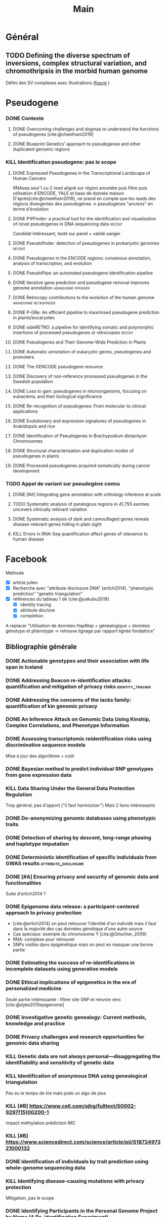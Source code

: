#+title: Main
#+COLUMNS: %25ITEM %YEAR %TAGS %TODO
#+filetags: biblio


* Général
** TODO Defining the diverse spectrum of inversions, complex structural variation, and chromothripsis in the morbid human genome
:PROPERTIES:
:TITLE:    Defining the diverse spectrum of inversions, complex structural variation, and chromothripsis in the morbid human genome
:BTYPE:    article
:CUSTOM_ID: collins2017
:AUTHOR:   Ryan L. Collins and Harrison Brand and Claire E. Redin and Carrie Hanscom and Caroline Antolik and Matthew R. Stone and Joseph T. Glessner and Tamara Mason and Giulia Pregno and Naghmeh Dorrani and Giorgia Mandrile and Daniela Giachino and Danielle Perrin and Cole Walsh and Michelle Cipicchio and Maura Costello and Alexei Stortchevoi and Joon-Yong An and Benjamin B. Currall and Catarina M. Seabra and Ashok Ragavendran and Lauren Margolin and Julian A. Martinez-Agosto and Diane Lucente and Brynn Levy and Stephan J. Sanders and Ronald J. Wapner and Fabiola Quintero-Rivera and Wigard Kloosterman and Michael E. Talkowski
:JOURNAL:  Genome Biology
:YEAR:     2017
:VOLUME:   18
:NUMBER:   1
:PAGES:    36
:DOI:      10.1186/s13059-017-1158-6
:URL:      http://dx.doi.org/10.1186/s13059-017-1158-6
:END:
Défini des SV complexes avec illustrations ([[https://link.springer.com/article/10.1186/s13059-017-1158-6/figures/2][figure]] )
* Pseudogene
:PROPERTIES:
:CATEGORY: pseudogene
:END:

*** DONE Contexte
CLOSED: [2024-06-24 lun. 11:52]
**** DONE Overcoming challenges and dogmas to understand the functions of pseudogenes [cite:@cheetham2019]
CLOSED: [2024-06-12 mer. 18:00] SCHEDULED: <2024-06-10 lun.>
:PROPERTIES:
:TITLE:    Overcoming challenges and dogmas to understand the functions of pseudogenes
:BTYPE:    article
:CUSTOM_ID: cheetham2019
:AUTHOR:   Seth W. Cheetham and Geoffrey J. Faulkner and Marcel E. Dinger
:JOURNAL:  Nature Reviews Genetics
:YEAR:     2019
:VOLUME:   21
:NUMBER:   3
:PAGES:    191-201
:DOI:      10.1038/s41576-019-0196-1
:URL:      http://dx.doi.org/10.1038/s41576-019-0196-1
:END:
**** DONE Blueprint Genetics’ approach to pseudogenes and other duplicated genomic regions
CLOSED: [2024-06-14 ven. 17:17]
:PROPERTIES:
:TITLE:    Blueprint Genetics’ approach to pseudogenes and other duplicated genomic regions
:BTYPE:    misc
:CUSTOM_ID: blueprint2020
:AUTHOR:   BluePrint Genetics
:YEAR:     2020
:URL:      https://blueprintgenetics.com/pseudogene/
:NOTE:     Accessed 2024-06-14
:END:

*** KILL Identification pseudogene: pas le scope
CLOSED: [2024-07-22 Mon 17:07]
**** DONE Expressed Pseudogenes in the Transcriptional Landscape of Human Cancers
CLOSED: [2024-06-10 lun. 16:55]
:PROPERTIES:
:TITLE:    Expressed Pseudogenes in the Transcriptional Landscape of Human Cancers
:BTYPE:    article
:CUSTOM_ID: kalyana-sundaram2012
:AUTHOR:   Shanker Kalyana-Sundaram and Chandan Kumar-Sinha and Sunita Shankar and Dan R. Robinson and Yi-Mi Wu and Xuhong Cao and Irfan A. Asangani and Vishal Kothari and John R. Prensner and Robert J. Lonigro and Matthew K. Iyer and Terrence Barrette and Achiraman Shanmugam and Saravana M. Dhanasekaran and Nallasivam Palanisamy and Arul M. Chinnaiyan
:JOURNAL:  Cell
:YEAR:     2012
:VOLUME:   149
:NUMBER:   7
:PAGES:    1622-1634
:DOI:      10.1016/j.cell.2012.04.041
:URL:      http://dx.doi.org/10.1016/j.cell.2012.04.041
:END:

RNAseq seul
1 ou 2 read aligné sur région annotéte puis filtre puis utilisation d'ENCODE, YALE et base de donnée maison
D'après[cite:@cheetham2019], ne prend en compte que les reads des régions divergentes des pseudogènes -> pseudogènes "anciens" en terme d'évolution
**** DONE PΨFinder: a practical tool for the identification and visualization of novel pseudogenes in DNA sequencing data :récent:
:PROPERTIES:
:TITLE:    PΨFinder: a practical tool for the identification and visualization of novel pseudogenes in DNA sequencing data
:BTYPE:    article
:CUSTOM_ID: abrahamsson2022ppsifinder
:AUTHOR:   Sanna Abrahamsson and Frida Eiengård and Anna Rohlin and Marcela Dávila López
:JOURNAL:  BMC Bioinformatics
:YEAR:     2022
:VOLUME:   23
:NUMBER:   1
:PAGES:    59
:DOI:      10.1186/s12859-022-04583-4
:URL:      http://dx.doi.org/10.1186/s12859-022-04583-4
:END:
Candidat intéressant, testé sur panel + validé sanger
**** DONE Pseudofinder: detection of pseudogenes in prokaryotic genomes :récent:
CLOSED: [2024-06-24 lun. 15:15]
:PROPERTIES:
:TITLE:    Pseudofinder: Detection of Pseudogenes in Prokaryotic Genomes
:BTYPE:    article
:CUSTOM_ID: syber2022pseudofinder
:AUTHOR:   Mitchell J Syberg-Olsen and Arkadiy I Garber and Patrick J Keeling and John P McCutcheon and Filip Husnik
:JOURNAL:  Molecular Biology and Evolution
:YEAR:     2022
:VOLUME:   39
:NUMBER:   7
:PAGES:    nil
:DOI:      10.1093/molbev/msac153
:URL:      http://dx.doi.org/10.1093/molbev/msac153
:END:
**** DONE Pseudogenes in the ENCODE regions: consensus annotation, analysis of transcription, and evolution
CLOSED: [2024-07-17 Wed 16:39] SCHEDULED: <2024-07-15 lun.>
:PROPERTIES:
:TITLE:    Pseudogenes in the ENCODE regions: consensus annotation, analysis of transcription, and evolution
:BTYPE:    article
:CUSTOM_ID: zheng2007pseudogenes
:AUTHOR:   Zheng, Deyou and Frankish, Adam and Baertsch, Robert and Kapranov, Philipp and Reymond, Alexandre and Choo, Siew Woh and Lu, Yontao and Denoeud, France and Antonarakis, Stylianos E and Snyder, Michael and others
:JOURNAL:  Genome research
:VOLUME:   17
:NUMBER:   6
:PAGES:    839--851
:YEAR:     2007
:PUBLISHER: Cold Spring Harbor Lab
:END:

**** DONE PseudoPipe: an automated pseudogene identification pipeline
CLOSED: [2024-06-26 mer. 14:03]
:PROPERTIES:
:TITLE:    PseudoPipe: an automated pseudogene identification pipeline
:BTYPE:    article
:CUSTOM_ID: zhang2006pseudopipe
:AUTHOR:   Zhaolei Zhang and Nicholas Carriero and Deyou Zheng and John Karro and Paul M. Harrison and Mark Gerstein
:JOURNAL:  Bioinformatics
:YEAR:     2006
:VOLUME:   22
:NUMBER:   12
:PAGES:    1437-1439
:DOI:      10.1093/bioinformatics/btl116
:URL:      http://dx.doi.org/10.1093/bioinformatics/btl116
:END:

**** DONE Iterative gene prediction and pseudogene removal improves genome annotation :abandonné:ppfinder:
CLOSED: [2024-06-26 mer. 14:38] SCHEDULED: <2024-06-26 mer.>
:PROPERTIES:
:TITLE:    Iterative gene prediction and pseudogene removal improves genome annotation
:BTYPE:    article
:CUSTOM_ID: van2006ppfinder
:AUTHOR:   Marijke J. van Baren and Michael R. Brent
:JOURNAL:  Genome Research
:YEAR:     2006
:VOLUME:   16
:NUMBER:   5
:PAGES:    678-685
:DOI:      10.1101/gr.4766206
:URL:      http://dx.doi.org/10.1101/gr.4766206
:END:

**** DONE Retrocopy contributions to the evolution of the human genome :abandonné:retrofinder:
CLOSED: [2024-06-27 jeu. 17:44] SCHEDULED: <2024-06-27 jeu.>
:PROPERTIES:
:TITLE:    Retrocopy contributions to the evolution of the human genome
:BTYPE:    article
:CUSTOM_ID: baertsch2008retrofinder
:AUTHOR:   Baertsch, Robert and Diekhans, Mark and Kent, W James and Haussler, David and Brosius, Jürgen
:JOURNAL:  BMC Genomics
:YEAR:     2008
:VOLUME:   9
:NUMBER:   1
:PAGES:    466
:ISSN:     1471-2164
:DOI:      10.1186/1471-2164-9-466
:URL:      http://dx.doi.org/10.1186/1471-2164-9-466
:PUBLISHER: Springer Science and Business Media LLC
:END:

**** DONE P-GRe: An efficient pipeline to maximised pseudogene prediction in plants/eucaryotes
CLOSED: [2024-07-08 lun. 16:48] SCHEDULED: <2024-07-08 lun.>
:PROPERTIES:
:TITLE:    P-GRe: An efficient pipeline to maximised pseudogene prediction in plants/eucaryotes
:BTYPE:    article
:CUSTOM_ID: cabanac2023p
:AUTHOR:   Cabanac, S{\'e}bastien and Mathe, Catherine and Dunand, Christophe
:JOURNAL:  bioRxiv
:PAGES:    2023--12
:YEAR:     2023
:URL:   https://www.biorxiv.org/content/10.1101/2023.12.04.569967v1
:PUBLISHER: Cold Spring Harbor Laboratory
:END:
:LOGBOOK:
CLOCK: [2024-07-08 lun. 16:22]--[2024-07-08 lun. 16:48] =>  0:26
:END:
**** DONE sideRETRO: a pipeline for identifying somatic and polymorphic insertions of processed pseudogenes or retrocopies :récent:
CLOSED: [2024-07-09 mar. 10:05] SCHEDULED: <2024-07-09 mar.>
:PROPERTIES:
:TITLE:    sideRETRO: a pipeline for identifying somatic and polymorphic insertions of processed pseudogenes or retrocopies
:BTYPE:    article
:CUSTOM_ID: miller2021sideretro
:AUTHOR:   Miller, Thiago LA and Orpinelli Rego, Fernanda and Buzzo, Jos{\'e} Leonel L and Galante, Pedro AF
:JOURNAL:  Bioinformatics
:VOLUME:   37
:NUMBER:   3
:PAGES:    419--421
:YEAR:     2021
:URL:  https://academic.oup.com/bioinformatics/article/37/3/419/5876827?login=false
:PUBLISHER: Oxford University Press
:END:
**** DONE Pseudogenes and Their Genome-Wide Prediction in Plants
CLOSED: [2024-07-17 mer. 12:08] SCHEDULED: <2024-07-15 lun.>
:PROPERTIES:
:TITLE:    Pseudogenes and Their Genome-Wide Prediction in Plants
:BTYPE:    article
:CUSTOM_ID: ijms17121991
:AUTHOR:   Xiao, Jin and Sekhwal, Manoj Kumar and Li, Pingchuan and Ragupathy, Raja and Cloutier, Sylvie and Wang, Xiue and You, Frank M.
:JOURNAL:  International Journal of Molecular Sciences
:VOLUME:   17
:YEAR:     2016
:NUMBER:   12
:ARTICLE-NUMBER: 1991
:URL:      https://www.mdpi.com/1422-0067/17/12/1991
:PUBMEDID: 27916797
:ISSN:     1422-0067
:ABSTRACT: Pseudogenes are paralogs generated from ancestral functional genes (parents) during genome evolution, which contain critical defects in their sequences, such as lacking a promoter, having a premature stop codon or frameshift mutations. Generally, pseudogenes are functionless, but recent evidence demonstrates that some of them have potential roles in regulation. The majority of pseudogenes are generated from functional progenitor genes either by gene duplication (duplicated pseudogenes) or retro-transposition (processed pseudogenes). Pseudogenes are primarily identified by comparison to their parent genes. Bioinformatics tools for pseudogene prediction have been developed, among which PseudoPipe, PSF and Shiu’s pipeline are publicly available. We compared these three tools using the well-annotated Arabidopsis thaliana genome and its known 924 pseudogenes as a test data set. PseudoPipe and Shiu’s pipeline identified 80% of A. thaliana pseudogenes, of which 94% were shared, while PSF failed to generate adequate results. A need for improvement of the bioinformatics tools for pseudogene prediction accuracy in plant genomes was thus identified, with the ultimate goal of improving the quality of genome annotation in plants.
:DOI:      10.3390/ijms17121991
:END:
**** DONE Automatic annotation of eukaryotic genes, pseudogenes and promoters
CLOSED: [2024-07-17 Wed 15:00] SCHEDULED: <2024-07-17 mer.>
:PROPERTIES:
:TITLE:    Automatic annotation of eukaryotic genes, pseudogenes and promoters
:BTYPE:    article
:CUSTOM_ID: solovyev2006automatic
:AUTHOR:   Solovyev, Victor and Kosarev, Peter and Seledsov, Igor and Vorobyev, Denis
:URL:  https://genomebiology.biomedcentral.com/articles/10.1186/gb-2006-7-s1-s10
:JOURNAL:  Genome biology
:VOLUME:   7
:PAGES:    1--12
:YEAR:     2006
:URL: https://link.springer.com/article/10.1186/Gb-2006-7-S1-S10
:PUBLISHER: Springer
:END:
**** DONE The GENCODE pseudogene resource
CLOSED: [2024-07-17 Wed 15:15] SCHEDULED: <2024-07-17 Wed>
:PROPERTIES:
:TITLE:    The GENCODE pseudogene resource
:BTYPE:    article
:CUSTOM_ID: pei2012gencode
:AUTHOR:   Pei, Baikang and Sisu, Cristina and Frankish, Adam and Howald, C{\'e}dric and Habegger, Lukas and Mu, Xinmeng Jasmine and Harte, Rachel and Balasubramanian, Suganthi and Tanzer, Andrea and Diekhans, Mark and others
:JOURNAL:  Genome biology
:VOLUME:   13
:PAGES:    1--26
:YEAR:     2012
:PUBLISHER: Springer
:URL:      https://link.springer.com/article/10.1186/gb-2012-13-9-r51
:END:
**** DONE Discovery of non-reference processed pseudogenes in the Swedish population
CLOSED: [2024-07-17 Wed 16:03]
:PROPERTIES:
:TITLE:    Discovery of non-reference processed pseudogenes in the Swedish population
:BTYPE:    article
:CUSTOM_ID: boer2023processen
:AUTHOR:   Esmee Ten Berk de Boer and Kristine Bilgrav Saether and Jesper Eisfeldt
:JOURNAL:  Frontiers in Genetics
:YEAR:     2023
:VOLUME:   14
:NUMBER:   nil
:PAGES:    nil
:DOI:      10.3389/fgene.2023.1176626
:URL:      http://dx.doi.org/10.3389/fgene.2023.1176626
:END:
**** DONE Loss to gain: pseudogenes in microorganisms, focusing on eubacteria, and their biological significance
CLOSED: [2024-07-17 Wed 16:40] SCHEDULED: <2024-07-17 Wed>
:PROPERTIES:
:TITLE:    Loss to gain: pseudogenes in microorganisms, focusing on eubacteria, and their biological significance
:BTYPE:    article
:CUSTOM_ID: yang24loss
:AUTHOR:   Yi Yang and Pengzhi Wang and Samir El Qaidi and Philip R. Hardwidge and Jinlin Huang and Guoqiang Zhu
:JOURNAL:  Applied Microbiology and Biotechnology
:YEAR:     2024
:VOLUME:   108
:NUMBER:   1
:PAGES:    328
:DOI:      10.1007/s00253-023-12971-w
:URL:      http://dx.doi.org/10.1007/s00253-023-12971-w
:END:
**** DONE Re-recognition of pseudogenes: From molecular to clinical applications
CLOSED: [2024-07-17 Wed 17:06]
:PROPERTIES:
:TITLE:    Re-recognition of pseudogenes: From molecular to clinical applications
:BTYPE:    article
:CUSTOM_ID: chen2020rerecognition
:AUTHOR:   Xu Chen and Lin Wan and Wei Wang and Wen-Jin Xi and An-Gang Yang and Tao Wang
:JOURNAL:  Theranostics
:YEAR:     2020
:VOLUME:   10
:NUMBER:   4
:PAGES:    1479-1499
:DOI:      10.7150/thno.40659
:URL:      http://dx.doi.org/10.7150/thno.40659
:END:

**** DONE Evolutionary and expression signatures of pseudogenes in Arabidopsis and rice
CLOSED: [2024-07-17 Wed 17:18] SCHEDULED: <2024-07-17 mer.>
:PROPERTIES:
:TITLE:    Evolutionary and expression signatures of pseudogenes in Arabidopsis and rice
:BTYPE:    article
:URL:    https://academic.oup.com/plphys/article/151/1/3/6108462
:CUSTOM_ID: zou2009evolutionary
:AUTHOR:   Zou, Cheng and Lehti-Shiu, Melissa D and Thibaud-Nissen, Fran{\c{c}}oise and Prakash, Tanmay and Buell, C Robin and Shiu, Shin-Han
:JOURNAL:  Plant physiology
:VOLUME:   151
:NUMBER:   1
:PAGES:    3--15
:YEAR:     2009
:PUBLISHER: American Society of Plant Biologists
:END:
**** DONE Identification of Pseudogenes in Brachypodium distachyon Chromosomes
CLOSED: [2024-07-17 Wed 17:34]
:PROPERTIES:
:TITLE:    Identification of Pseudogenes in Brachypodium distachyon Chromosomes
:BTYPE:    article
:CUSTOM_ID: camiolo2018identification
:AUTHOR:   Camiolo, Salvatore and Porceddu, Andrea
:JOURNAL:  Brachypodium Genomics: Methods and Protocols
:PAGES:    149--171
:YEAR:     2018
:PUBLISHER: Springer
:END:

**** DONE Structural characterization and duplication modes of pseudogenes in plants
CLOSED: [2024-07-17 Wed 17:34] SCHEDULED: <2024-07-15 lun.>
:PROPERTIES:
:TITLE:    Structural characterization and duplication modes of pseudogenes in plants
:BTYPE:    article
:CUSTOM_ID: mascagni2021structural
:AUTHOR:   Mascagni, Flavia and Usai, Gabriele and Cavallini, Andrea and Porceddu, Andrea
:JOURNAL:  Scientific Reports
:VOLUME:   11
:NUMBER:   1
:PAGES:    5292
:YEAR:     2021
:PUBLISHER: Nature Publishing Group UK London
:URL:      https://www.nature.com/articles/s41598-021-84778-6
:END:
**** DONE Processed pseudogenes acquired somatically during cancer development
CLOSED: [2024-07-17 Wed 17:36] SCHEDULED: <2024-07-15 lun.>
:PROPERTIES:
:TITLE:    Processed pseudogenes acquired somatically during cancer development
:BTYPE:    article
:CUSTOM_ID: cooke2014processed
:AUTHOR:   Cooke, Susanna L and Shlien, Adam and Marshall, John and Pipinikas, Christodoulos P and Martincorena, Inigo and Tubio, Jose MC and Li, Yilong and Menzies, Andrew and Mudie, Laura and Ramakrishna, Manasa and others
:JOURNAL:  Nature communications
:VOLUME:   5
:NUMBER:   1
:PAGES:    3644
:YEAR:     2014
:PUBLISHER: Nature Publishing Group UK London
:END:

*** TODO Appel de variant sur pseudogène connu
**** DONE [#A] Integrating gene annotation with orthology inference at scale
CLOSED: [2024-08-06 mar. 10:19] SCHEDULED: <2024-07-30 Tue>
:PROPERTIES:
:TITLE:    Integrating gene annotation with orthology inference at scale
:BTYPE:    article
:CUSTOM_ID: Kirilenko_2023
:VOLUME:   380
:ISSN:     1095-9203
:URL:      http://dx.doi.org/10.1126/science.abn3107
:DOI:      10.1126/science.abn3107
:NUMBER:   6643
:JOURNAL:  Science
:PUBLISHER: American Association for the Advancement of Science (AAAS)
:AUTHOR:   Kirilenko, Bogdan M. and Munegowda, Chetan and Osipova, Ekaterina and Jebb, David and Sharma, Virag and Blumer, Moritz and Morales, Ariadna E. and Ahmed, Alexis-Walid and Kontopoulos, Dimitrios-Georgios and Hilgers, Leon and Lindblad-Toh, Kerstin and Karlsson, Elinor K. and Hiller, Michael and Andrews, Gregory and Armstrong, Joel C. and Bianchi, Matteo and Birren, Bruce W. and Bredemeyer, Kevin R. and Breit, Ana M. and Christmas, Matthew J. and Clawson, Hiram and Damas, Joana and Di Palma, Federica and Diekhans, Mark and Dong, Michael X. and Eizirik, Eduardo and Fan, Kaili and Fanter, Cornelia and Foley, Nicole M. and Forsberg-Nilsson, Karin and Garcia, Carlos J. and Gatesy, John and Gazal, Steven and Genereux, Diane P. and Goodman, Linda and Grimshaw, Jenna and Halsey, Michaela K. and Harris, Andrew J. and Hickey, Glenn and Hiller, Michael and Hindle, Allyson G. and Hubley, Robert M. and Hughes, Graham M. and Johnson, Jeremy and Juan, David and Kaplow, Irene M. and Karlsson, Elinor K. and Keough, Kathleen C. and Kirilenko, Bogdan and Koepfli, Klaus-Peter and Korstian, Jennifer M. and Kowalczyk, Amanda and Kozyrev, Sergey V. and Lawler, Alyssa J. and Lawless, Colleen and Lehmann, Thomas and Levesque, Danielle L. and Lewin, Harris A. and Li, Xue and Lind, Abigail and Lindblad-Toh, Kerstin and Mackay-Smith, Ava and Marinescu, Voichita D. and Marques-Bonet, Tomas and Mason, Victor C. and Meadows, Jennifer R. S. and Meyer, Wynn K. and Moore, Jill E. and Moreira, Lucas R. and Moreno-Santillan, Diana D. and Morrill, Kathleen M. and Muntané, Gerard and Murphy, William J. and Navarro, Arcadi and Nweeia, Martin and Ortmann, Sylvia and Osmanski, Austin and Paten, Benedict and Paulat, Nicole S. and Pfenning, Andreas R. and Phan, BaDoi N.and Pollard, Katherine S. and Pratt, Henry E. and Ray, David A. and Reilly, Steven K. and Rosen, Jeb R. and Ruf, Irina and Ryan, Louise and Ryder, Oliver A. and Sabeti, Pardis C. and Schäffer, Daniel E. and Serres, Aitor and Shapiro, Beth and Smit, Arian F. A. and Springer, Mark and Srinivasan, Chaitanya and Steiner, Cynthia and Storer, Jessica M. and Sullivan, Kevin A. M. and Sullivan, Patrick F. and Sundström, Elisabeth and Supple, Megan A. and Swofford, Ross and Talbot, Joy-El and Teeling, Emma and Turner-Maier, Jason and Valenzuela, Alejandro and Wagner, Franziska and Wallerman, Ola and Wang, Chao and Wang, Juehan and Weng, Zhiping and Wilder, Aryn P. and Wirthlin, Morgan E. and Xue, James R. and Zhang, Xiaomeng
:YEAR:     2023
:MONTH:    apr
:END:
**** TODO Systematic analysis of paralogous regions in 41,755 exomes uncovers clinically relevant variation
SCHEDULED: <2024-08-07 mer.>
:PROPERTIES:
:TITLE:    Systematic analysis of paralogous regions in 41,755 exomes uncovers clinically relevant variation
:BTYPE:    article
:CUSTOM_ID: steyaert2023systematic
:AUTHOR:   Wouter Steyaert and Lonneke Haer-Wigman and Rolph Pfundt and Debby Hellebrekers and Marloes Steehouwer and Juliet Hampstead and Elke de Boer and Alexander Stegmann and Helger Yntema and Erik-Jan Kamsteeg and Han Brunner and Alexander Hoischen and Christian Gilissen
:JOURNAL:  Nature Communications
:YEAR:     2023
:VOLUME:   14
:NUMBER:   1
:PAGES:    6845
:DOI:      10.1038/s41467-023-42531-9
:URL:      http://dx.doi.org/10.1038/s41467-023-42531-9
:END:
**** DONE Systematic analysis of dark and camouflaged genes reveals disease-relevant genes hiding in plain sight
CLOSED: [2024-07-26 Fri 12:12] SCHEDULED: <2024-07-26 Fri>
:PROPERTIES:
:TITLE:    Systematic analysis of dark and camouflaged genes reveals disease-relevant genes hiding in plain sight
:BTYPE:    article
:CUSTOM_ID: ebbert2019systematic
:AUTHOR:   Ebbert, Mark TW and Jensen, Tanner D and Jansen-West, Karen and Sens, Jonathon P and Reddy, Joseph S and Ridge, Perry G and Kauwe, John SK and Belzil, Veronique and Pregent, Luc and Carrasquillo, Minerva M and others
:JOURNAL:  Genome biology
:VOLUME:   20
:PAGES:    1--23
:YEAR:     2019
:PUBLISHER: Springer
:URL:      https://link.springer.com/article/10.1186/s13059-019-1707-2
:DOI:      10.1186/s13059-019-1707-2
:END:
**** KILL Errors in RNA-Seq quantification affect genes of relevance to human disease
CLOSED: [2024-07-26 Fri 12:09]
:PROPERTIES:
:TITLE:    Errors in RNA-Seq quantification affect genes of relevance to human disease
:BTYPE:    article
:CUSTOM_ID: robert2015errors
:AUTHOR:   Robert, Christelle and Watson, Mick
:JOURNAL:  Genome biology
:VOLUME:   16
:PAGES:    1--16
:YEAR:     2015
:PUBLISHER: Springer
:END:
* Facebook
:PROPERTIES:
:CATEGORY: facebook
:END:
Méthode
- [X] article julien
- [X] Recherche avec "attribute disclosure DNA" (erlich2014), "phenotypic prediction" "genetic triangulation"
- [X] références du tableau 1 de [cite:@yakubu2019]
  - [X] identity tracing
  - [X] attribute disclore
  - [X] completion

A replacer "Utilisation de données HapMap + généalogique + données génotype et phénotype -> retrouve lignage par rapport lignée fondatrice"
** Bibliographie générale
*** DONE Actionable genotypes and their association with life span in Iceland
CLOSED: [2024-07-12 ven. 15:01]
:PROPERTIES:
:TITLE:    Actionable genotypes and their association with life span in Iceland
:BTYPE:    article
:CUSTOM_ID: jensson2023actionable
:AUTHOR:   Jensson, Brynjar O and Arnadottir, Gudny A and Katrinardottir, Hildigunnur and Fridriksdottir, Run and Helgason, Hannes and Oddsson, Asmundur and Sveinbjornsson, Gardar and Eggertsson, Hannes P and Halldorsson, Gisli H and Atlason, Bjarni A and others
:JOURNAL:  New England Journal of Medicine
:VOLUME:   389
:NUMBER:   19
:PAGES:    1741--1752
:YEAR:     2023
:PUBLISHER: Mass Medical Soc
:END:

*** DONE Addressing Beacon re-identification attacks: quantification and mitigation of privacy risks :identity_tracing:
CLOSED: [2024-07-10 mer. 14:56]
:PROPERTIES:
:TITLE:    Addressing Beacon re-identification attacks: quantification and mitigation of privacy risks
:BTYPE:    article
:CUSTOM_ID: raisaro2017
:AUTHOR:   Raisaro, Jean Louis and Tramer, Florian and Ji, Zhanglong and Bu, Diyue and Zhao, Yongan and Carey, Knox and Lloyd, David and Sofia, Heidi and Baker, Dixie and Flicek, Paul and others
:JOURNAL:  Journal of the American Medical Informatics Association
:VOLUME:   24
:NUMBER:   4
:PAGES:    799--805
:YEAR:     2017
:PUBLISHER: Oxford University Press
:END:

*** DONE Addressing the concerns of the lacks family: quantification of kin genomic privacy
CLOSED: [2024-07-11 Thu 19:49]
:PROPERTIES:
:TITLE:    Addressing the concerns of the lacks family: quantification of kin genomic privacy
:BTYPE:    inproceedings
:CUSTOM_ID: humbert2013addressing
:AUTHOR:   Humbert, Mathias and Ayday, Erman and Hubaux, Jean-Pierre and Telenti, Amalio
:BOOKTITLE: Proceedings of the 2013 ACM SIGSAC conference on Computer \& communications security
:PAGES:    1141--1152
:YEAR:     2013
:END:

*** DONE An Inference Attack on Genomic Data Using Kinship, Complex Correlations, and Phenotype Information
CLOSED: [2024-07-11 Thu 20:17]
:PROPERTIES:
:TITLE:    An Inference Attack on Genomic Data Using Kinship, Complex Correlations, and Phenotype Information
:BTYPE:    article
:CUSTOM_ID: deznabi2018inference
:AUTHOR:   Iman Deznabi and Mohammad Mobayen and Nazanin Jafari and Oznur Tastan and Erman Ayday
:JOURNAL:  IEEE/ACM Transactions on Computational Biology and Bioinformatics
:YEAR:     2018
:VOLUME:   15
:NUMBER:   4
:PAGES:    1333-1343
:DOI:      10.1109/tcbb.2017.2709740
:URL:      http://dx.doi.org/10.1109/TCBB.2017.2709740
:END:

*** DONE Assessing transcriptomic reidentification risks using discriminative sequence models
CLOSED: [2024-07-12 ven. 18:03] SCHEDULED: <2024-07-11 jeu.>
:PROPERTIES:
:TITLE:    Assessing transcriptomic reidentification risks using discriminative sequence models
:BTYPE:    article
:CUSTOM_ID: sadhuka2023
:AUTHOR:   Shuvom Sadhuka and Daniel Fridman and Bonnie Berger and Hyunghoon Cho
:JOURNAL:  Genome Research
:YEAR:     2023
:VOLUME:   nil
:NUMBER:   nil
:PAGES:    nil
:DOI:      10.1101/gr.277699.123
:URL:      http://dx.doi.org/10.1101/gr.277699.123
:END:
Mise à jour des algorithme + coût
*** DONE Bayesian method to predict individual SNP genotypes from gene expression data
CLOSED: [2024-07-12 ven. 14:31]
:PROPERTIES:
:TITLE:    Bayesian method to predict individual SNP genotypes from gene expression data
:BTYPE:    article
:CUSTOM_ID: schadt2012bayesian
:AUTHOR:   Schadt, Eric E and Woo, Sangsoon and Hao, Ke
:JOURNAL:  Nature genetics
:VOLUME:   44
:NUMBER:   5
:PAGES:    603--608
:YEAR:     2012
:PUBLISHER: Nature Publishing Group US New York
:URL:  https://www.nature.com/articles/ng.2248
:END:

*** KILL Data Sharing Under the General Data Protection Regulation
CLOSED: [2024-07-12 ven. 15:17] SCHEDULED: <2024-07-11 jeu.>
:PROPERTIES:
:TITLE:    Data Sharing Under the General Data Protection Regulation
:BTYPE:    article
:CUSTOM_ID: vlahou21:_data_sharin_under_gener_data_protec_regul
:AUTHOR:   Antonia Vlahou and Dara Hallinan and Rolf Apweiler and Angel Argiles and Joachim Beige and Ariela Benigni and Rainer Bischoff and Peter C. Black and Franziska Boehm and Jocelyn Céraline and George P. Chrousos and Christian Delles and Pieter Evenepoel and Ivo Fridolin and Griet Glorieux and Alain J. van Gool and Isabel Heidegger and John P.A. Ioannidis and Joachim Jankowski and Vera Jankowski and Carmen Jeronimo and Ashish M. Kamat and Rosalinde Masereeuw and Gert Mayer and Harald Mischak and Alberto Ortiz and Giuseppe Remuzzi and Peter Rossing and Joost P. Schanstra and Bernd J. Schmitz-Dräger and Goce Spasovski and Jan A. Staessen and Dimitrios Stamatialis and Peter Stenvinkel and Christoph Wanner and Stephen B. Williams and Faiez Zannad and Carmine Zoccali and Raymond Vanholder
:JOURNAL:  Hypertension
:YEAR:     2021
:VOLUME:   77
:NUMBER:   4
:PAGES:    1029-1035
:DOI:      10.1161/hypertensionaha.120.16340
:URL:      http://dx.doi.org/10.1161/HYPERTENSIONAHA.120.16340
:END:
Trop général, pas d'apport ("il faut harmoziser")
Mais 2 liens intéressants

*** DONE De-anonymizing genomic databases using phenotypic traits
CLOSED: [2024-07-11 jeu. 11:38] SCHEDULED: <2024-07-11 jeu.>
:PROPERTIES:
:TITLE:    De-anonymizing genomic databases using phenotypic traits
:BTYPE:    inproceedings
:CUSTOM_ID: humbert2015anonymizing
:AUTHOR:   Humbert, Mathias and Huguenin, K{\'e}vin and Hugonot, Joachim and Ayday, Erman and Hubaux, Jean-Pierre
:BOOKTITLE: 15th Privacy Enhancing Technologies Symposium (PETS)
:VOLUME:   2015
:NUMBER:   2
:PAGES:    99--114
:YEAR:     2015
:URL:      https://hal.science/hal-01151960/file/Humbert2015PETS.pdf
:END:
*** DONE Detection of sharing by descent, long-range phasing and haplotype imputation
CLOSED: [2024-07-11 Thu 21:17]
:PROPERTIES:
:TITLE:    Detection of sharing by descent, long-range phasing and haplotype imputation
:BTYPE:    article
:CUSTOM_ID: kong2008detection
:AUTHOR:   Augustine Kong and Gisli Masson and Michael L Frigge and Arnaldur Gylfason and Pasha Zusmanovich and Gudmar Thorleifsson and Pall I Olason and Andres Ingason and Stacy Steinberg and Thorunn Rafnar and Patrick Sulem and Magali Mouy and Frosti Jonsson and Unnur Thorsteinsdottir and Daniel F Gudbjartsson and Hreinn Stefansson and Kari Stefansson
:JOURNAL:  Nature Genetics
:YEAR:     2008
:VOLUME:   40
:NUMBER:   9
:PAGES:    1068-1075
:DOI:      10.1038/ng.216
:URL:      http://dx.doi.org/10.1038/ng.216
:END:

*** DONE Deterministic identification of specific individuals from GWAS results :attribute_disclosure:
CLOSED: [2024-07-11 Thu 21:18]
:PROPERTIES:
:TITLE:    Deterministic identification of specific individuals from GWAS results
:BTYPE:    article
:CUSTOM_ID: cai2015
:AUTHOR:   Ruichu Cai and Zhifeng Hao and Marianne Winslett and Xiaokui Xiao and Yin Yang and Zhenjie Zhang and Shuigeng Zhou
:JOURNAL:  Bioinformatics
:YEAR:     2015
:VOLUME:   31
:NUMBER:   11
:PAGES:    1701-1707
:DOI:      10.1093/bioinformatics/btv018
:URL:      http://dx.doi.org/10.1093/bioinformatics/btv018
:END:

*** DONE [#A] Ensuring privacy and security of genomic data and functionalities
CLOSED: [2024-07-11 Thu 21:17]
:PROPERTIES:
:TITLE:    Ensuring privacy and security of genomic data and functionalities
:BTYPE:    article
:CUSTOM_ID: yakubu2019
:VOLUME:   21
:ISSN:     1477-4054
:URL:      http://dx.doi.org/10.1093/bib/bbz013
:DOI:      10.1093/bib/bbz013
:NUMBER:   2
:JOURNAL:  Briefings in Bioinformatics
:PUBLISHER: Oxford University Press (OUP)
:AUTHOR:   Mohammed Yakubu, Abukari and Chen, Yi-Ping Phoebe
:YEAR:     2019
:MONTH:    feb
:PAGES:    511–526
:END:
Suite d'erlich2014 ?

*** DONE Epigenome data release: a participant-centered approach to privacy protection
CLOSED: [2024-07-09 mar. 14:57] SCHEDULED: <2024-07-09 mar.>
:PROPERTIES:
:TITLE:    Epigenome data release: a participant-centered approach to privacy protection
:BTYPE:    article
:URL:  https://genomebiology.biomedcentral.com/articles/10.1186/s13059-015-0723-0#citeas
:CUSTOM_ID: dyke2015epigenome
:AUTHOR:   Dyke, Stephanie OM and Cheung, Warren A and Joly, Yann and Ammerpohl, Ole and Lutsik, Pavlo and Rothstein, Mark A and Caron, Maxime and Busche, Stephan and Bourque, Guillaume and R{\"o}nnblom, Lars and others
:JOURNAL:  Genome biology
:VOLUME:   16
:PAGES:    1--12
:YEAR:     2015
:PUBLISHER: Springer
:END:
:LOGBOOK:
CLOCK: [2024-07-09 mar. 14:33]--[2024-07-09 mar. 14:57] =>  0:24
:END:
- [cite:@erlich2014] on peut retrouver l'identité d'un individé mais il faut dans la majorité des cas données génétique d'une autre source
- Cas spéciaux: exemple du chromosome Y [cite:@Gitschier_2009]
- RNA: complexe pour retrouver
- SNPs visible dans épigénétique mais on peut en masquer une bonne partie

*** DONE Estimating the success of re-identifications in incomplete datasets using generative models
CLOSED: [2024-07-12 ven. 15:36]
:PROPERTIES:
:TITLE:    Estimating the success of re-identifications in incomplete datasets using generative models
:BTYPE:    article
:CUSTOM_ID: rocher2019estimating
:AUTHOR:   Rocher, Luc and Hendrickx, Julien M and De Montjoye, Yves-Alexandre
:JOURNAL:  Nature communications
:VOLUME:   10
:NUMBER:   1
:PAGES:    1--9
:YEAR:     2019
:PUBLISHER: Nature Publishing Group
:URL: https://www.ncbi.nlm.nih.gov/pmc/articles/PMC6650473/
:END:

*** DONE Ethical implications of epigenetics in the era of personalized medicine
CLOSED: <2024-07-09 mar. 13:46>
:PROPERTIES:
:TITLE:    Ethical implications of epigenetics in the era of personalized medicine
:BTYPE:    article
:CUSTOM_ID: santalo2022ethic
:AUTHOR:   Josep Santaló and María Berdasco
:JOURNAL:  Clinical Epigenetics
:YEAR:     2022
:VOLUME:   14
:NUMBER:   1
:PAGES:    44
:DOI:      10.1186/s13148-022-01263-1
:URL:      http://dx.doi.org/10.1186/s13148-022-01263-1
:END:
:LOGBOOK:
CLOCK: [2024-07-09 mar. 13:32]--[2024-07-09 mar. 13:46] =>  0:14
CLOCK: [2024-07-09 mar. 11:41]--[2024-07-09 mar. 12:00] =>  0:19
CLOCK: [2024-07-09 mar. 11:20]--[2024-07-09 mar. 11:26] =>  0:06
:END:
Seule partie intéressante : filtrer site SNP et renvoie vers [cite:@dyke2015epigenome]

*** DONE Investigative genetic genealogy: Current methods, knowledge and practice
CLOSED: [2024-08-01 jeu. 15:24]
:PROPERTIES:
:TITLE:    Investigative genetic genealogy: Current methods, knowledge and practice
:BTYPE:    article
:CUSTOM_ID: kling2021investigative
:AUTHOR:   Kling, Daniel and Phillips, Christopher and Kennett, Debbie and Tillmar, Andreas
:JOURNAL:  Forensic Science International: Genetics
:VOLUME:   52
:PAGES:    102474
:YEAR:     2021
:PUBLISHER: Elsevier
:DOI:      10.1016/j.fsigen.2021.102474
:END:

*** DONE Privacy challenges and research opportunities for genomic data sharing
CLOSED: [2024-07-12 ven. 18:16]
:PROPERTIES:
:TITLE:    Privacy challenges and research opportunities for genomic data sharing
:BTYPE:    article
:CUSTOM_ID: bonomi2020privacy
:AUTHOR:   Bonomi, Luca and Huang, Yingxiang and Ohno-Machado, Lucila
:JOURNAL:  Nature genetics
:VOLUME:   52
:NUMBER:   7
:PAGES:    646--654
:YEAR:     2020
:URL:  https://www.nature.com/articles/s41588-020-0651-0
:DOI: 10.1038/s41588-020-0651-0
:PUBLISHER: Nature Publishing Group US New York
:END:
*** KILL Genetic data are not always personal—disaggregating the identifiability and sensitivity of genetic data
CLOSED: [2024-07-12 ven. 18:15]
:PROPERTIES:
:TITLE:    Genetic data are not always personal—disaggregating the identifiability and sensitivity of genetic data
:BTYPE:    article
:CUSTOM_ID: rahnasto2023genetic
:AUTHOR:   Rahnasto, Johanna
:JOURNAL:  Journal of Law and the Biosciences
:VOLUME:   10
:NUMBER:   2
:PAGES:    lsad029
:YEAR:     2023
:PUBLISHER: Oxford University Press
:END:

*** KILL Identification of anonymous DNA using genealogical triangulation
CLOSED: [2024-07-12 ven. 18:13]
:PROPERTIES:
:TITLE:    Identification of anonymous DNA using genealogical triangulation
:BTYPE:    article
:CUSTOM_ID: ellenbogen2019identification
:AUTHOR:   Ellenbogen, Paul and Narayanan, Arvind
:JOURNAL:  bioRxiv
:PAGES:    531269
:YEAR:     2019
:PUBLISHER: Cold Spring Harbor Laboratory
:END:
Pas eu le temps de lire mais juste un algo de plus
*** KILL [#B] https://www.cell.com/ajhg/fulltext/S0002-9297(15)00200-1
CLOSED: [2024-07-12 ven. 18:12]
impact méthylation prédiction IMC
*** KILL [#B] https://www.sciencedirect.com/science/article/pii/S1872497321000132
CLOSED: [2024-07-12 ven. 18:17]
*** DONE Identification of individuals by trait prediction using whole-genome sequencing data
CLOSED: [2024-07-11 Thu 21:18] SCHEDULED: <2024-07-11 jeu.>
:PROPERTIES:
:TITLE:    Identification of individuals by trait prediction using whole-genome sequencing data
:BTYPE:    article
:CUSTOM_ID: lippert2017
:AUTHOR:   Lippert, Christoph and Sabatini, Riccardo and Maher, M Cyrus and Kang, Eun Yong and Lee, Seunghak and Arikan, Okan and Harley, Alena and Bernal, Axel and Garst, Peter and Lavrenko, Victor and others
:JOURNAL:  Proceedings of the National Academy of Sciences
:VOLUME:   114
:NUMBER:   38
:PAGES:    10166--10171
:YEAR:     2017
:PUBLISHER: National Acad Sciences
:URL:   https://www.pnas.org/doi/full/10.1073/pnas.1711125114
:END:

*** KILL Identifying disease-causing mutations with privacy protection
CLOSED: [2024-07-12 ven. 18:18] SCHEDULED: <2024-07-11 jeu.>
:PROPERTIES:
:TITLE:    Identifying disease-causing mutations with privacy protection
:BTYPE:    article
:CUSTOM_ID: akgün2020identying
:AUTHOR:   Mete Akgün and Ali Burak Ünal and Bekir Ergüner and Nico Pfeifer and Oliver Kohlbacher
:JOURNAL:  Bioinformatics
:YEAR:     2020
:VOLUME:   36
:NUMBER:   21
:PAGES:    5205-5213
:DOI:      10.1093/bioinformatics/btaa641
:URL:      http://dx.doi.org/10.1093/bioinformatics/btaa641
:END:
Mitigation, pas le scope
*** DONE Identifying Participants in the Personal Genome Project by Name (A Re-identification Experiment) :identity_tracing:identity_tracing:
CLOSED: [2024-07-10 mer. 11:16]
:PROPERTIES:
:TITLE:    Identifying Participants in the Personal Genome Project by Name (A Re-identification Experiment)
:BTYPE:    misc
:CUSTOM_ID: sweeney2013
:AUTHOR:   Latanya Sweeney and Akua Abu and Julia Winn
:YEAR:     2013
:EPRINT:   1304.7605
:ARCHIVEPREFIX: arXiv
:PRIMARYCLASS: cs.CY
:URL:      https://arxiv.org/abs/1304.7605
:END:

*** DONE Identifying Personal Genomes by Surname Inference :identity_tracing:
CLOSED: [2024-07-09 mar. 17:00] SCHEDULED: <2024-07-09 mar.>
:PROPERTIES:
:TITLE:    Identifying Personal Genomes by Surname Inference
:BTYPE:    article
:CUSTOM_ID: gymrek2013
:AUTHOR:   Melissa Gymrek and Amy L. McGuire and David Golan and Eran Halperin and Yaniv Erlich
:JOURNAL:  Science
:YEAR:     2013
:VOLUME:   339
:NUMBER:   6117
:PAGES:    321-324
:DOI:      10.1126/science.1229566
:URL:      http://dx.doi.org/10.1126/science.1229566
:END:

*** DONE Identity inference of genomic data using long-range familial searches :identity_tracing:
CLOSED: [2024-07-10 mer. 17:50] SCHEDULED: <2024-07-09 mar.>
:PROPERTIES:
:TITLE:    Identity inference of genomic data using long-range familial searches
:BTYPE:    article
:CUSTOM_ID: erlich2018
:AUTHOR:   Yaniv Erlich and Tal Shor and Itsik Pe’er and Shai Carmi
:JOURNAL:  Science
:YEAR:     2018
:VOLUME:   362
:NUMBER:   6415
:PAGES:    690-694
:DOI:      10.1126/science.aau4832
:URL:      http://dx.doi.org/10.1126/science.aau4832
:END:

*** DONE Inference Attacks and Controls on Genotypes and Phenotypes for Individual Genomic Data
CLOSED: [2024-07-11 Thu 20:29]
:PROPERTIES:
:TITLE:    Inference Attacks and Controls on Genotypes and Phenotypes for Individual Genomic Data
:BTYPE:    article
:CUSTOM_ID: he2020inference
:AUTHOR:   Zaobo He and Jiguo Yu and Ji Li and Qilong Han and Guangchun Luo and Yingshu Li
:JOURNAL:  IEEE/ACM Transactions on Computational Biology and Bioinformatics
:YEAR:     2020
:VOLUME:   17
:NUMBER:   3
:PAGES:    930-937
:DOI:      10.1109/tcbb.2018.2810180
:URL:      http://dx.doi.org/10.1109/TCBB.2018.2810180
:END:

*** DONE Inferential Genotyping of Y Chromosomes in Latter-Day Saints Founders and Comparison to Utah Samples in the HapMap Project :surname_inference:
CLOSED: [2024-07-09 mar. 15:33] SCHEDULED: <2024-07-09 mar.>
:PROPERTIES:
:TITLE:    Inferential Genotyping of Y Chromosomes in Latter-Day Saints Founders and Comparison to Utah Samples in the HapMap Project
:BTYPE:    article
:CUSTOM_ID: Gitschier_2009
:VOLUME:   84
:ISSN:     0002-9297
:URL:      http://dx.doi.org/10.1016/j.ajhg.2009.01.018
:DOI:      10.1016/j.ajhg.2009.01.018
:NUMBER:   2
:JOURNAL:  The American Journal of Human Genetics
:PUBLISHER: Elsevier BV
:AUTHOR:   Gitschier, Jane
:YEAR:     2009
:MONTH:    feb
:PAGES:    251–258
:END:
Nom de familles à partir de 30 STR du chrY, voir[cite:@gymrek2013] pour suite
*** DONE Major flaws in “Identification of individuals by trait prediction using whole-genome sequencing data”
CLOSED: [2024-07-11 jeu. 13:54]
:PROPERTIES:
:TITLE:    Major flaws in “Identification of individuals by trait prediction using whole-genome sequencing data”
:BTYPE:    article
:CUSTOM_ID: erlich2017major
:AUTHOR:   Erlich, Yaniv
:JOURNAL:  BioRxiv
:PAGES:    185330
:YEAR:     2017
:PUBLISHER: Cold Spring Harbor Laboratory
:URL:   https://www.biorxiv.org/content/biorxiv/early/2017/09/07/185330.1.full.pdf
:END:

*** KILL On inferring presence of an individual in a mixture: a Bayesian approach
CLOSED: [2024-07-15 lun. 11:14] SCHEDULED: <2024-07-11 jeu.>
:PROPERTIES:
:TITLE:    On inferring presence of an individual in a mixture: a Bayesian approach
:BTYPE:    article
:CUSTOM_ID: clayton10
:AUTHOR:   David Clayton
:JOURNAL:  Biostatistics
:YEAR:     2010
:VOLUME:   11
:NUMBER:   4
:PAGES:    661-673
:DOI:      10.1093/biostatistics/kxq035
:URL:      http://dx.doi.org/10.1093/biostatistics/kxq035
:END:

*** KILL Assessing and managing risk when sharing aggregate genetic variant data
CLOSED: [2024-07-12 ven. 17:59]
:PROPERTIES:
:TITLE:    Assessing and managing risk when sharing aggregate genetic variant data
:BTYPE:    article
:CUSTOM_ID: craig2011assessing
:AUTHOR:   Craig, David W and Goor, Robert M and Wang, Zhenyuan and Paschall, Justin and Ostell, Jim and Feolo, Michael and Sherry, Stephen T and Manolio, Teri A
:JOURNAL:  Nature Reviews Genetics
:VOLUME:   12
:NUMBER:   10
:PAGES:    730--736
:YEAR:     2011
:PUBLISHER: Nature Publishing Group UK London
:END:
Rien de plus

*** DONE On Jim Watson's APOE status: genetic information is hard to hide
CLOSED: [2024-07-12 ven. 15:04]
:PROPERTIES:
:TITLE:    On Jim Watson's APOE status: genetic information is hard to hide
:BTYPE:    article
:CUSTOM_ID: nyholt2009jim
:AUTHOR:   Nyholt, Dale R and Yu, Chang-En and Visscher, Peter M
:JOURNAL:  European Journal of Human Genetics
:VOLUME:   17
:NUMBER:   2
:PAGES:    147--149
:YEAR:     2009
:PUBLISHER: Nature Publishing Group
:END:

*** DONE Privacy in pharmacogenetics: An $\{$End-to-End$\}$ case study of personalized warfarin dosing
CLOSED: [2024-07-11 jeu. 15:37] SCHEDULED: <2024-07-11 jeu.>
:PROPERTIES:
:TITLE:    Privacy in pharmacogenetics: An $\{$End-to-End$\}$ case study of personalized warfarin dosing
:BTYPE:    inproceedings
:CUSTOM_ID: fredrikson2014privacy
:AUTHOR:   Fredrikson, Matthew and Lantz, Eric and Jha, Somesh and Lin, Simon and Page, David and Ristenpart, Thomas
:BOOKTITLE: 23rd USENIX security symposium (USENIX Security 14)
:PAGES:    17--32
:YEAR:     2014
:URL:   https://www.usenix.org/system/files/conference/usenixsecurity14/sec14-paper-fredrikson-privacy.pdf
:END:

*** DONE [#B] Privacy in the Genomic Era
CLOSED: [2024-07-12 ven. 17:37] SCHEDULED: <2024-07-11 jeu.>
:PROPERTIES:
:TITLE:    Privacy in the Genomic Era
:BTYPE:    article
:CUSTOM_ID: naveed2015privacy
:VOLUME:   48
:ISSN:     1557-7341
:URL:      http://dx.doi.org/10.1145/2767007
:DOI:      10.1145/2767007
:NUMBER:   1
:JOURNAL:  ACM Computing Surveys
:PUBLISHER: Association for Computing Machinery (ACM)
:AUTHOR:   Naveed, Muhammad and Ayday, Erman and Clayton, Ellen W. and Fellay, Jacques and Gunter, Carl A. and Hubaux, Jean-Pierre and Malin, Bradley A. and Wang, Xiaofeng
:YEAR:     2015
:MONTH:    aug
:PAGES:    1–44
:END:
2-3 citations en plus des autres
*** DONE Privacy risks from genomic data-sharing beacons :identity_tracing:
CLOSED: [2024-07-10 mer. 11:50]
:PROPERTIES:
:TITLE:    Privacy risks from genomic data-sharing beacons
:BTYPE:    article
:CUSTOM_ID: shringarpure2015
:AUTHOR:   Shringarpure, Suyash S and Bustamante, Carlos D
:JOURNAL:  The American Journal of Human Genetics
:VOLUME:   97
:NUMBER:   5
:PAGES:    631--646
:YEAR:     2015
:PUBLISHER: Elsevier
:END:

*** DONE Quantifying Interdependent Risks in Genomic Privacy
CLOSED: [2024-07-11 Thu 20:04]
:PROPERTIES:
:TITLE:    Quantifying Interdependent Risks in Genomic Privacy
:BTYPE:    article
:CUSTOM_ID: humbert2017quantifying
:AUTHOR:   Mathias Humbert and Erman Ayday and Jean-Pierre Hubaux and Amalio Telenti
:JOURNAL:  ACM Transactions on Privacy and Security
:YEAR:     2017
:VOLUME:   20
:NUMBER:   1
:PAGES:    1-31
:DOI:      10.1145/3035538
:URL:      http://dx.doi.org/10.1145/3035538
:END:

*** DONE Re-identification of individuals in genomic data-sharing beacons via allele inference :identity_tracing:
CLOSED: [2024-07-10 mer. 16:37]
:PROPERTIES:
:TITLE:    Re-identification of individuals in genomic data-sharing beacons via allele inference
:BTYPE:    article
:CUSTOM_ID: vonthenen2019
:AUTHOR:   Von Thenen, Nora and Ayday, Erman and Cicek, A Ercument
:JOURNAL:  Bioinformatics
:VOLUME:   35
:NUMBER:   3
:PAGES:    365--371
:YEAR:     2019
:PUBLISHER: Oxford University Press
:END:
*** KILL Resolving Individuals Contributing Trace Amounts of DNA to Highly Complex Mixtures Using High-Density SNP Genotyping Microarrays
CLOSED: [2024-07-11 Thu 21:19] SCHEDULED: <2024-07-11 jeu.>
:PROPERTIES:
:TITLE:    Resolving Individuals Contributing Trace Amounts of DNA to Highly Complex Mixtures Using High-Density SNP Genotyping Microarrays
:BTYPE:    article
:CUSTOM_ID: homer2008resolving
:AUTHOR:   Nils Homer and Szabolcs Szelinger and Margot Redman and David Duggan and Waibhav Tembe and Jill Muehling and John V. Pearson and Dietrich A. Stephan and Stanley F. Nelson and David W. Craig
:JOURNAL:  PLoS Genetics
:YEAR:     2008
:VOLUME:   4
:NUMBER:   8
:PAGES:    e1000167
:DOI:      10.1371/journal.pgen.1000167
:URL:      http://dx.doi.org/10.1371/journal.pgen.1000167
:END:
Superseded by
*** DONE Simple demographics often identify people uniquely
CLOSED: [2024-07-12 ven. 17:25]
:PROPERTIES:
:TITLE:    Simple demographics often identify people uniquely
:BTYPE:    article
:CUSTOM_ID: sweeney2000simple
:AUTHOR:   Sweeney, Latanya
:JOURNAL:  Health (San Francisco)
:VOLUME:   671
:NUMBER:   2000
:PAGES:    1--34
:YEAR:     2000
:END:

*** DONE [#A] Routes for breaching and protecting genetic privacy :review:
CLOSED: [2024-07-09 mar. 16:35] SCHEDULED: <2024-07-09 mar.>
:PROPERTIES:
:TITLE:    Routes for breaching and protecting genetic privacy
:BTYPE:    article
:CUSTOM_ID: erlich2014
:AUTHOR:   Erlich, Yaniv and Narayanan, Arvind
:JOURNAL:  Nature Reviews Genetics
:VOLUME:   15
:NUMBER:   6
:PAGES:    409--421
:YEAR:     2014
:PUBLISHER: Nature Publishing Group UK London
:URL:   https://www.nature.com/articles/nrg3723
:END:
Revue des différentes stratégie + algorithme

*** DONE SNPs for a universal individual identification panel
CLOSED: [2024-07-12 ven. 09:44]
:PROPERTIES:
:TITLE:    SNPs for a universal individual identification panel
:BTYPE:    article
:CUSTOM_ID: pakstis2010snps
:AUTHOR:   Pakstis, Andrew J and Speed, William C and Fang, Rixun and Hyland, Fiona CL and Furtado, Manohar R and Kidd, Judith R and Kidd, Kenneth K
:JOURNAL:  Human genetics
:VOLUME:   127
:PAGES:    315--324
:YEAR:     2010
:PUBLISHER: Springer
:END:
** Décipher
*** DONE Framework ethique : inutile https://www.deciphergenomics.org/files/pdfs/decipher_ethical_framework.pdf
CLOSED: [2024-07-15 lun. 16:13]
*** DONE DECIPHER: database of chromosomal imbalance and phenotype in humans using ensembl resources
CLOSED: [2024-07-15 lun. 16:03]
:PROPERTIES:
:TITLE:    DECIPHER: database of chromosomal imbalance and phenotype in humans using ensembl resources
:BTYPE:    article
:CUSTOM_ID: firth2009decipher
:AUTHOR:   Firth, Helen V and Richards, Shola M and Bevan, A Paul and Clayton, Stephen and Corpas, Manuel and Rajan, Diana and Van Vooren, Steven and Moreau, Yves and Pettett, Roger M and Carter, Nigel P
:JOURNAL:  The American Journal of Human Genetics
:VOLUME:   84
:NUMBER:   4
:PAGES:    524--533
:YEAR:     2009
:PUBLISHER: Elsevier
:END:
inutile sur l'aspec réglèmentaire
*** DONE The GDPR and genomic data
CLOSED: [2024-07-15 lun. 16:43]
:PROPERTIES:
:TITLE:    The GDPR and genomic data
:CUSTOM_ID: mitchell2018gpdr
:BTYPE:  article 
:AUTHOR:  Mitchell, Colin  and Ordish, Johan and Johnson, Emma and Brigden, Tanya  and Hall, Alison
:YEAR:     2009
:END:
** Maladies rares
*** DONE The risk of re-identification versus the need to identify individuals in rare disease research
CLOSED: [2024-07-24 Wed 18:16] SCHEDULED: <2024-07-23 Tue>
:PROPERTIES:
:TITLE:    The risk of re-identification versus the need to identify individuals in rare disease research
:BTYPE:    article
:CUSTOM_ID: hansson2016risk
:AUTHOR:   Hansson, Mats G and Lochm{\"u}ller, Hanns and Riess, Olaf and Schaefer, Franz and Orth, Michael and Rubinstein, Yaffa and Molster, Caron and Dawkins, Hugh and Taruscio, Domenica and Posada, Manuel and others
:JOURNAL:  European Journal of Human Genetics
:VOLUME:   24
:NUMBER:   11
:PAGES:    1553--1558
:YEAR:     2016
:PUBLISHER: Nature Publishing Group
:URL:      https://www.nature.com/articles/ejhg201652
:END:
*** Prévalence maladies rare
**** KILL https://www.nature.com/articles/nrg.2017.116
CLOSED: [2024-07-18 Thu 14:55]
Généralité sur processus génétique
**** Stats
****** DONE Prevalence and practice for rare diseases in primary care: a national cross-sectional study in the USA
CLOSED: [2024-07-18 Thu 17:27] SCHEDULED: <2024-07-18 Thu>
:PROPERTIES:
:TITLE:    Prevalence and practice for rare diseases in primary care: a national cross-sectional study in the USA
:BTYPE:    article
:CUSTOM_ID: Jo_2019
:VOLUME:   9
:ISSN:     2044-6055
:URL:      http://dx.doi.org/10.1136/bmjopen-2018-027248
:DOI:      10.1136/bmjopen-2018-027248
:NUMBER:   4
:JOURNAL:  BMJ Open
:PUBLISHER: BMJ
:AUTHOR:   Jo, Ara and Larson, Samantha and Carek, Peter and Peabody, Michael R and Peterson, Lars E and Mainous, Arch G
:YEAR:     2019
:MONTH:    apr
:PAGES:    e027248
:END:
****** DONE A Systematic Survey of Loss-of-Function Variants in Human Protein-Coding Genes
CLOSED: [2024-07-19 Fri 17:27] SCHEDULED: <2024-07-19 Fri>
:PROPERTIES:
:TITLE:    A Systematic Survey of Loss-of-Function Variants in Human Protein-Coding Genes
:BTYPE:    article
:CUSTOM_ID: macarthur2012systematic
:AUTHOR:   Daniel G. MacArthur and Suganthi Balasubramanian and Adam Frankish and Ni Huang and James Morris and Klaudia Walter and Luke Jostins and Lukas Habegger and Joseph K. Pickrell and Stephen B. Montgomery and Cornelis A. Albers and Zhengdong D. Zhang and Donald F. Conrad and Gerton Lunter and Hancheng Zheng and Qasim Ayub and Mark A. DePristo and Eric Banks and Min Hu and Robert E. Handsaker and Jeffrey A. Rosenfeld and Menachem Fromer and Mike Jin and Xinmeng Jasmine Mu and Ekta Khurana and Kai Ye and Mike Kay and Gary Ian Saunders and Marie-Marthe Suner and Toby Hunt and If H. A. Barnes and Clara Amid and Denise R. Carvalho-Silva and Alexandra H. Bignell and Catherine Snow and Bryndis Yngvadottir and Suzannah Bumpstead and David N. Cooper and Yali Xue and Irene Gallego Romero and Jun Wang and Yingrui Li and Richard A. Gibbs and Steven A. McCarroll and Emmanouil T. Dermitzakis and Jonathan K. Pritchard and Jeffrey C. Barrett and Jennifer Harrow and Matthew E. Hurles and Mark B. Gerstein and Chris Tyler-Smith and 1000 Genomes Project Consortium
:JOURNAL:  Science
:YEAR:     2012
:VOLUME:   335
:NUMBER:   6070
:PAGES:    823-828
:DOI:      10.1126/science.1215040
:URL:      http://dx.doi.org/10.1126/science.1215040
:END:

****** DONE Estimating the number of diseases – the concept of rare, ultra-rare, and hyper-rare
CLOSED: [2024-07-19 Fri 17:28] SCHEDULED: <2024-07-18 Thu>
:PROPERTIES:
:TITLE:    Estimating the number of diseases – the concept of rare, ultra-rare, and hyper-rare
:BTYPE:    article
:CUSTOM_ID: smith2022estimating
:VOLUME:   25
:ISSN:     2589-0042
:URL:      http://dx.doi.org/10.1016/j.isci.2022.104698
:DOI:      10.1016/j.isci.2022.104698
:NUMBER:   8
:JOURNAL:  iScience
:PUBLISHER: Elsevier BV
:AUTHOR:   Smith, C. I. Edvard and Bergman, Peter and Hagey, Daniel W.
:YEAR:     2022
:MONTH:    aug
:PAGES:    104698
:END:

****** DONE How many rare diseases are there?
CLOSED: [2024-07-19 Fri 17:24] SCHEDULED: <2024-07-19 Fri>
:PROPERTIES:
:TITLE:    How many rare diseases are there?
:BTYPE:    article
:CUSTOM_ID: haendel2019how
:AUTHOR:   Melissa Haendel and Nicole Vasilevsky and Deepak Unni and Cristian Bologa and Nomi Harris and Heidi Rehm and Ada Hamosh and Gareth Baynam and Tudor Groza and Julie McMurry and Hugh Dawkins and Ana Rath and Courtney Thaxton and Giovanni Bocci and Marcin P. Joachimiak and Sebastian Köhler and Peter N. Robinson and Chris Mungall and Tudor I. Oprea
:JOURNAL:  Nature Reviews Drug Discovery
:YEAR:     2019
:VOLUME:   19
:NUMBER:   2
:PAGES:    77-78
:DOI:      10.1038/d41573-019-00180-y
:URL:      http://dx.doi.org/10.1038/d41573-019-00180-y
:END:
****** KILL Prévalence française revoir avec Julien
CLOSED: [2024-07-22 Mon 17:05] SCHEDULED: <2024-07-22 Mon>
****** DONE BNDMR
CLOSED: [2024-07-19 Fri 15:46]
BNDMR https://www.bndmr.fr/publications/nombre-de-cas-par-mr/

****** DONE Orphadata: épidémiologie  (XML)
CLOSED: [2024-07-19 Fri 09:38]
:PROPERTIES:
:TITLE:    Epidemiology of Rare Disease
:BTYPE:   misc
:CUSTOM_ID: orphadata2024epidemio
:URL: https://www.orphadata.com/epidemiology/
:AUTHOR:   Orphanet
:YEAR:     2024
:MONTH:    jul
:END:
****** DONE The HPO - ORDO ontological module
CLOSED: [2024-07-19 Fri 14:59]
:PROPERTIES:
:TITLE: The HPO - ORDO ontological module
:BTYPE:   misc
:CUSTOM_ID: hoomm2024ordo
:URL: https://www.orphadata.com/hoom/
:AUTHOR:   Orphanet
:YEAR:     2024
:MONTH:    jul
:END:
****** DONE Orphadata : fréquence phénotypes associé
CLOSED: [2024-07-19 Fri 12:19]
:PROPERTIES:
:TITLE: Phenotypes Associated with Rare Disorders
:BTYPE:   misc
:CUSTOM_ID: orphadata2024phenotype
:URL: https://www.orphadata.com/phenotypes/
:AUTHOR:   Orphanet
:YEAR:     2024
:MONTH:    jul
:END:
****** DONE Orphadata : zygosite, age de début
CLOSED: [2024-07-19 Fri 12:25]
:PROPERTIES:
:TITLE: Natural History of Rare Diseases
:BTYPE:   misc
:CUSTOM_ID: orphadata2024natural
:URL: https://www.orphadata.com/phenotypes/
:AUTHOR:   Orphanet
:YEAR:     2024
:MONTH:    jul
:END:
https://www.orphadata.com/natural-history/
****** DONE Orphanet: prevalence et incidence : biblio
CLOSED: [2024-07-19 Fri 09:42]
:PROPERTIES:
:TITLE: Prevalence and incidence of rare diseases: Bibliographic data
:BTYPE:   misc
:CUSTOM_ID: orphanet2023prevalence
:URL: https://www.orpha.net/pdfs/orphacom/cahiers/docs/GB/Prevalence_of_rare_diseases_by_alphabetical_list.pdf
:AUTHOR:   Orphanet
:YEAR:     2023
:MONTH:    nov
:END:

****** DONE The burden of rare diseases
CLOSED: [2024-07-18 Thu 17:34] SCHEDULED: <2024-07-18 Thu>
:PROPERTIES:
:TITLE:    The burden of rare diseases
:BTYPE:    article
:CUSTOM_ID: ferreira2019burden
:VOLUME:   179
:ISSN:     1552-4833
:URL:      http://dx.doi.org/10.1002/ajmg.a.61124
:DOI:      10.1002/ajmg.a.61124
:NUMBER:   6
:JOURNAL:  American Journal of Medical Genetics Part A
:PUBLISHER: Wiley
:AUTHOR:   Ferreira, Carlos R.
:YEAR:     2019
:MONTH:    mar
:PAGES:    885–892
:END:

****** KILL Frequency-based rare diagnoses as a novel and accessible approach for studying rare diseases in large datasets: a cross-sectional study
CLOSED: [2024-07-18 Thu 14:45]
:PROPERTIES:
:TITLE:    Frequency-based rare diagnoses as a novel and accessible approach for studying rare diseases in large datasets: a cross-sectional study
:BTYPE:    article
:CUSTOM_ID: troster2023frequence
:VOLUME:   23
:ISSN:     1471-2288
:URL:      http://dx.doi.org/10.1186/s12874-023-01972-y
:DOI:      10.1186/s12874-023-01972-y
:NUMBER:   1
:JOURNAL:  BMC Medical Research Methodology
:PUBLISHER: Springer Science and Business Media LLC
:AUTHOR:   Tröster, Thomas S. and von Wyl, Viktor and Beeler, Patrick E. and Dressel, Holger
:YEAR:     2023
:MONTH:    jun
:END:

****** DONE Estimating cumulative point prevalence of rare diseases: analysis of the Orphanet database
CLOSED: [2024-07-19 Fri 15:05] SCHEDULED: <2024-07-18 Thu>
:PROPERTIES:
:TITLE:    Estimating cumulative point prevalence of rare diseases: analysis of the Orphanet database
:BTYPE:    article
:CUSTOM_ID: nguengang2019estimating
:VOLUME:   28
:ISSN:     1476-5438
:URL:      http://dx.doi.org/10.1038/s41431-019-0508-0
:DOI:      10.1038/s41431-019-0508-0
:NUMBER:   2
:JOURNAL:  European Journal of Human Genetics
:PUBLISHER: Springer Science and Business Media LLC
:AUTHOR:   Nguengang Wakap, Stéphanie and Lambert, Deborah M. and Olry, Annie and Rodwell, Charlotte and Gueydan, Charlotte and Lanneau, Valérie and Murphy, Daniel and Le Cam, Yann and Rath, Ana
:YEAR:     2019
:MONTH:    sep
:PAGES:    165–173
:END:
****** DONE Determining the incidence of rare diseases
CLOSED: [2024-07-18 Thu 17:09] SCHEDULED: <2024-07-18 Thu>
:PROPERTIES:
:TITLE:    Determining the incidence of rare diseases
:BTYPE:    article
:CUSTOM_ID: bainbridge2020determining
:VOLUME:   139
:ISSN:     1432-1203
:URL:      http://dx.doi.org/10.1007/s00439-020-02135-5
:DOI:      10.1007/s00439-020-02135-5
:NUMBER:   5
:JOURNAL:  Human Genetics
:PUBLISHER: Springer Science and Business Media LLC
:AUTHOR:   Bainbridge, Matthew N.
:YEAR:     2020
:MONTH:    feb
:PAGES:    569–574
:END:
**** Modèles
****** DONE Prevalence estimation for monogenic autosomal recessive diseases using population-based genetic data
CLOSED: [2024-07-18 Thu 17:15] SCHEDULED: <2024-07-18 Thu>
:PROPERTIES:
:TITLE:    Prevalence estimation for monogenic autosomal recessive diseases using population-based genetic data
:BTYPE:    article
:CUSTOM_ID: schrodi2015prevalence
:VOLUME:   134
:ISSN:     1432-1203
:URL:      http://dx.doi.org/10.1007/s00439-015-1551-8
:DOI:      10.1007/s00439-015-1551-8
:NUMBER:   6
:JOURNAL:  Human Genetics
:PUBLISHER: Springer Science and Business Media LLC
:AUTHOR:   Schrodi, Steven J. and DeBarber, Andrea and He, Max and Ye, Zhan and Peissig, Peggy and Van Wormer, Jeffrey J. and Haws, Robert and Brilliant, Murray H. and Steiner, Robert D.
:YEAR:     2015
:MONTH:    apr
:PAGES:    659–669
:END:
****** TODO [#A] Statistical methods for assessing the effects of de novo variants on birth defects
:PROPERTIES:
:TITLE:    Statistical methods for assessing the effects of de novo variants on birth defects
:BTYPE:    article
:CUSTOM_ID: xie2024statistical
:VOLUME:   18
:ISSN:     1479-7364
:URL:      http://dx.doi.org/10.1186/s40246-024-00590-z
:DOI:      10.1186/s40246-024-00590-z
:NUMBER:   1
:JOURNAL:  Human Genomics
:PUBLISHER: Springer Science and Business Media LLC
:AUTHOR:   Xie, Yuhan and Wu, Ruoxuan and Li, Hongyu and Dong, Weilai and Zhou, Geyu and Zhao, Hongyu
:YEAR:     2024
:MONTH:    mar
:END:
****** TODO https://en.wikipedia.org/wiki/Substitution_matrix
***** Selon nucléotide adjacents
****** DONE Patterns and rates of exonic de novo mutations in autism spectrum disorders
CLOSED: [2024-07-25 Thu 16:20]
:PROPERTIES:
:TITLE:    Patterns and rates of exonic de novo mutations in autism spectrum disorders
:BTYPE:    article
:CUSTOM_ID: neale2012patterns
:VOLUME:   485
:ISSN:     1476-4687
:URL:      http://dx.doi.org/10.1038/nature11011
:DOI:      10.1038/nature11011
:NUMBER:   7397
:JOURNAL:  Nature
:PUBLISHER: Springer Science and Business Media LLC
:AUTHOR:   Neale, Benjamin M. and Kou, Yan and Liu, Li and Ma’ayan, Avi and Samocha, Kaitlin E. and Sabo, Aniko and Lin, Chiao-Feng and Stevens, Christine and Wang, Li-San and Makarov, Vladimir and Polak, Paz and Yoon, Seungtai and Maguire, Jared and Crawford, Emily L. and Campbell, Nicholas G. and Geller, Evan T. and Valladares, Otto and Schafer, Chad and Liu, Han and Zhao, Tuo and Cai, Guiqing and Lihm, Jayon and Dannenfelser, Ruth and Jabado, Omar and Peralta, Zuleyma and Nagaswamy, Uma and Muzny, Donna and Reid, Jeffrey G. and Newsham, Irene and Wu, Yuanqing and Lewis, Lora and Han, Yi and Voight, Benjamin F. and Lim, Elaine and Rossin, Elizabeth and Kirby, Andrew and Flannick, Jason and Fromer, Menachem and Shakir, Khalid and Fennell, Tim and Garimella, Kiran and Banks, Eric and Poplin, Ryan and Gabriel, Stacey and DePristo, Mark and Wimbish, Jack R. and Boone, Braden E. and Levy, Shawn E. and Betancur, Catalina and Sunyaev, Shamil and Boerwinkle, Eric and Buxbaum, Joseph D. and Cook Jr, Edwin H. and Devlin, Bernie and Gibbs, Richard A. and Roeder, Kathryn and Schellenberg, Gerard D. and Sutcliffe, James S. and Daly, Mark J.
:YEAR:     2012
:MONTH:    apr
:PAGES:    242–245
:END:
****** DONE Most rare missense alleles are deleterious in humans: implications for complex disease and association studies
CLOSED: [2024-07-25 Thu 15:40]
:PROPERTIES:
:TITLE:    Most rare missense alleles are deleterious in humans: implications for complex disease and association studies
:BTYPE:    article
:CUSTOM_ID: kryukov2007most
:AUTHOR:   Kryukov, Gregory V and Pennacchio, Len A and Sunyaev, Shamil R
:JOURNAL:  The American Journal of Human Genetics
:VOLUME:   80
:NUMBER:   4
:PAGES:    727--739
:YEAR:     2007
:PUBLISHER: Elsevier
:END:
****** KILL Neighboring-nucleotide effects on the rates of germ-line single-base-pair substitution in human genes
CLOSED: [2024-07-25 Thu 17:13]
:PROPERTIES:
:TITLE:    Neighboring-nucleotide effects on the rates of germ-line single-base-pair substitution in human genes
:BTYPE:    article
:CUSTOM_ID: krawczak1998neighboring
:AUTHOR:   Krawczak, Michael and Ball, Edward V and Cooper, David N
:JOURNAL:  The American Journal of Human Genetics
:VOLUME:   63
:NUMBER:   2
:PAGES:    474--488
:YEAR:     1998
:PUBLISHER: Elsevier
:END:
****** DONE A framework for the interpretation of de novo mutation in human disease
CLOSED: [2024-07-25 Thu 17:49]
:PROPERTIES:
:TITLE:    A framework for the interpretation of de novo mutation in human disease
:BTYPE:    article
:CUSTOM_ID: samocha2014framework
:AUTHOR:   Kaitlin E Samocha and Elise B Robinson and Stephan J Sanders and Christine Stevens and Aniko Sabo and Lauren M McGrath and Jack A Kosmicki and Karola Rehnström and Swapan Mallick and Andrew Kirby and Dennis P Wall and Daniel G MacArthur and Stacey B Gabriel and Mark DePristo and Shaun M Purcell and Aarno Palotie and Eric Boerwinkle and Joseph D Buxbaum and Edwin H Cook and Richard A Gibbs and Gerard D Schellenberg and James S Sutcliffe and Bernie Devlin and Kathryn Roeder and Benjamin M Neale and Mark J Daly
:JOURNAL:  Nature Genetics
:YEAR:     2014
:VOLUME:   46
:NUMBER:   9
:PAGES:    944-950
:DOI:      10.1038/ng.3050
:URL:      http://dx.doi.org/10.1038/ng.3050
:END:
****** TODO Interpreting <i>de novo</i> Variation in Human Disease Using denovolyzeR
:PROPERTIES:
:TITLE:    Interpreting <i>de novo</i> Variation in Human Disease Using denovolyzeR
:BTYPE:    article
:CUSTOM_ID: ware2015interpreting
:AUTHOR:   James S. Ware and Kaitlin E. Samocha and Jason Homsy and Mark J. Daly
:JOURNAL:  Current Protocols in Human Genetics
:YEAR:     2015
:VOLUME:   87
:NUMBER:   1
:PAGES:    nil
:DOI:      10.1002/0471142905.hg0725s87
:URL:      http://dx.doi.org/10.1002/0471142905.hg0725s87
:END:
****** TODO Evidence for 28 genetic disorders discovered by combining healthcare and research data
:PROPERTIES:
:TITLE:    Evidence for 28 genetic disorders discovered by combining healthcare and research data
:BTYPE:    article
:CUSTOM_ID: kaplanis2020evidence
:AUTHOR:   Joanna Kaplanis and Kaitlin E. Samocha and Laurens Wiel and Zhancheng Zhang and Kevin J. Arvai and Ruth Y. Eberhardt and Giuseppe Gallone and Stefan H. Lelieveld and Hilary C. Martin and Jeremy F. McRae and Patrick J. Short and Rebecca I. Torene and Elke de Boer and Petr Danecek and Eugene J. Gardner and Ni Huang and Jenny Lord and Iñigo Martincorena and Rolph Pfundt and Margot R. F. Reijnders and Alison Yeung and Helger G. Yntema and Silvia Borras and Caroline Clark and John Dean and Zosia Miedzybrodzka and Alison Ross and Stephen Tennant and Tabib Dabir and Deirdre Donnelly and Mervyn Humphreys and Alex Magee and Vivienne McConnell and Shane McKee and Susan McNerlan and Patrick J. Morrison and Gillian Rea and Fiona Stewart and Trevor Cole and Nicola Cooper and Lisa Cooper-Charles and Helen Cox and Lily Islam and Joanna Jarvis and Rebecca Keelagher and Derek Lim and Dominic McMullan and Jenny Morton and Swati Naik and Mary O’Driscoll and Kai-Ren Ong and Deborah Osio and Nicola Ragge and Sarah Turton and Julie Vogt and Denise Williams and Simon Bodek and Alan Donaldson and Alison Hills and Karen Low and Ruth Newbury-Ecob and Andrew M. Norman and Eileen Roberts and Ingrid Scurr and Sarah Smithson and Madeleine Tooley and Steve Abbs and Ruth Armstrong and Carolyn Dunn and Simon Holden and Soo-Mi Park and Joan Paterson and Lucy Raymond and Evan Reid and Richard Sandford and Ingrid Simonic and Marc Tischkowitz and Geoff Woods and Lisa Bradley and Joanne Comerford and Andrew Green and Sally Lynch and Shirley McQuaid and Brendan Mullaney and Jonathan Berg and David Goudie and Eleni Mavrak and Joanne McLean and Catherine McWilliam and Eleanor Reavey and Tara Azam and Elaine Cleary and Andrew Jackson and Wayne Lam and Anne Lampe and David Moore and Mary Porteous and Emma Baple and Júlia Baptista and Carole Brewer and Bruce Castle and Emma Kivuva and Martina Owens and Julia Rankin and Charles Shaw-Smith and Claire Turner and Peter Turnpenny and Carolyn Tysoe and Therese Bradley and Rosemarie Davidson and Carol Gardiner and Shelagh Joss and Esther Kinning and Cheryl Longman and Ruth McGowan and Victoria Murday and Daniela Pilz and Edward Tobias and Margo Whiteford and Nicola Williams and Angela Barnicoat and Emma Clement and Francesca Faravelli and Jane Hurst and Lucy Jenkins and Wendy Jones and V. K. Ajith Kumar and Melissa Lees and Sam Loughlin and Alison Male and Deborah Morrogh and Elisabeth Rosser and Richard Scott and Louise Wilson and Ana Beleza and Charu Deshpande and Frances Flinter and Muriel Holder and Melita Irving and Louise Izatt and Dragana Josifova and Shehla Mohammed and Aneta Molenda and Leema Robert and Wendy Roworth and Deborah Ruddy and Mina Ryten and Shu Yau and Christopher Bennett and Moira Blyth and Jennifer Campbell and Andrea Coates and Angus Dobbie and Sarah Hewitt and Emma Hobson and Eilidh Jackson and Rosalyn Jewell and Alison Kraus and Katrina Prescott and Eamonn Sheridan and Jenny Thomson and Kirsty Bradshaw and Abhijit Dixit and Jacqueline Eason and Rebecca Haines and Rachel Harrison and Stacey Mutch and Ajoy Sarkar and Claire Searle and Nora Shannon and Abid Sharif and Mohnish Suri and Pradeep Vasudevan and Natalie Canham and Ian Ellis and Lynn Greenhalgh and Emma Howard and Victoria Stinton and Andrew Swale and Astrid Weber and Siddharth Banka and Catherine Breen and Tracy Briggs and Emma Burkitt-Wright and Kate Chandler and Jill Clayton-Smith and Dian Donnai and Sofia Douzgou and Lorraine Gaunt and Elizabeth Jones and Bronwyn Kerr and Claire Langley and Kay Metcalfe and Audrey Smith and Ronnie Wright and David Bourn and John Burn and Richard Fisher and Steve Hellens and Alex Henderson and Tara Montgomery and Miranda Splitt and Volker Straub and Michael Wright and Simon Zwolinski and Zoe Allen and Birgitta Bernhard and Angela Brady and Claire Brooks and Louise Busby and Virginia Clowes and Neeti Ghali and Susan Holder and Rita Ibitoye and Emma Wakeling and Edward Blair and Jenny Carmichael and Deirdre Cilliers and Susan Clasper and Richard Gibbons and Usha Kini and Tracy Lester and Andrea Nemeth and Joanna Poulton and Sue Price and Debbie Shears and Helen Stewart and Andrew Wilkie and Shadi Albaba and Duncan Baker and Meena Balasubramanian and Diana Johnson and Michael Parker and Oliver Quarrell and Alison Stewart and Josh Willoughby and Charlene Crosby and Frances Elmslie and Tessa Homfray and Huilin Jin and Nayana Lahiri and Sahar Mansour and Karen Marks and Meriel McEntagart and Anand Saggar and Kate Tatton-Brown and Rachel Butler and Angus Clarke and Sian Corrin and Andrew Fry and Arveen Kamath and Emma McCann and Hood Mugalaasi and Caroline Pottinger and Annie Procter and Julian Sampson and Francis Sansbury and Vinod Varghese and Diana Baralle and Alison Callaway and Emma J. Cassidy and Stacey Daniels and Andrew Douglas and Nicola Foulds and David Hunt and Mira Kharbanda and Katherine Lachlan and Catherine Mercer and Lucy Side and I. Karen Temple and Diana Wellesley and Lisenka E. L. M. Vissers and Jane Juusola and Caroline F. Wright and Han G. Brunner and Helen V. Firth and David R. FitzPatrick and Jeffrey C. Barrett and Matthew E. Hurles and Christian Gilissen and Kyle Retterer and Deciphering Developmental Disorders Study
:JOURNAL:  Nature
:YEAR:     2020
:VOLUME:   586
:NUMBER:   7831
:PAGES:    757-762
:DOI:      10.1038/s41586-020-2832-5
:URL:      http://dx.doi.org/10.1038/s41586-020-2832-5
:END:
****** Integrated Bayesian analysis of rare exonic variants to identify risk genes for schizophrenia and neurodevelopmental disorders
:PROPERTIES:
:TITLE:    Integrated Bayesian analysis of rare exonic variants to identify risk genes for schizophrenia and neurodevelopmental disorders
:BTYPE:    article
:CUSTOM_ID: nguyen2017integrated
:AUTHOR:   Hoang T. Nguyen and Julien Bryois and April Kim and Amanda Dobbyn and Laura M. Huckins and Ana B. Munoz-Manchado and Douglas M. Ruderfer and Giulio Genovese and Menachem Fromer and Xinyi Xu and Dalila Pinto and Sten Linnarsson and Matthijs Verhage and August B. Smit and Jens Hjerling-Leffler and Joseph D. Buxbaum and Christina Hultman and Pamela Sklar and Shaun M. Purcell and Kasper Lage and Xin He and Patrick F. Sullivan and Eli A. Stahl
:JOURNAL:  Genome Medicine
:YEAR:     2017
:VOLUME:   9
:NUMBER:   1
:PAGES:    114
:DOI:      10.1186/s13073-017-0497-y
:URL:      http://dx.doi.org/10.1186/s13073-017-0497-y
:END:
****** Integrative modeling of transmitted and <i>de novo</i> variants identifies novel risk genes for congenital heart disease
:PROPERTIES:
:TITLE:    Integrative modeling of transmitted and <i>de novo</i> variants identifies novel risk genes for congenital heart disease
:BTYPE:    article
:CUSTOM_ID: li2021integrative
:AUTHOR:   Mo Li and Xue Zeng and Chentian Jin and Sheng Chih Jin and Weilai Dong and Martina Brueckner and Richard Lifton and Qiongshi Lu and Hongyu Zhao
:JOURNAL:  Quantitative Biology
:YEAR:     2021
:VOLUME:   9
:NUMBER:   2
:PAGES:    216-227
:DOI:      10.15302/j-qb-021-0248
:URL:      http://dx.doi.org/10.15302/J-QB-021-0248
:END:
****** Integrated Model of De Novo and Inherited Genetic Variants Yields Greater Power to Identify Risk Genes
:PROPERTIES:
:TITLE:    Integrated Model of De Novo and Inherited Genetic Variants Yields Greater Power to Identify Risk Genes
:BTYPE:    article
:CUSTOM_ID: he2013integrated
:AUTHOR:   Xin He and Stephan J. Sanders and Li Liu and Silvia De Rubeis and Elaine T. Lim and James S. Sutcliffe and Gerard D. Schellenberg and Richard A. Gibbs and Mark J. Daly and Joseph D. Buxbaum and Matthew W. State and Bernie Devlin and Kathryn Roeder
:JOURNAL:  PLoS Genetics
:YEAR:     2013
:VOLUME:   9
:NUMBER:   8
:PAGES:    e1003671
:DOI:      10.1371/journal.pgen.1003671
:URL:      http://dx.doi.org/10.1371/journal.pgen.1003671
:END:

